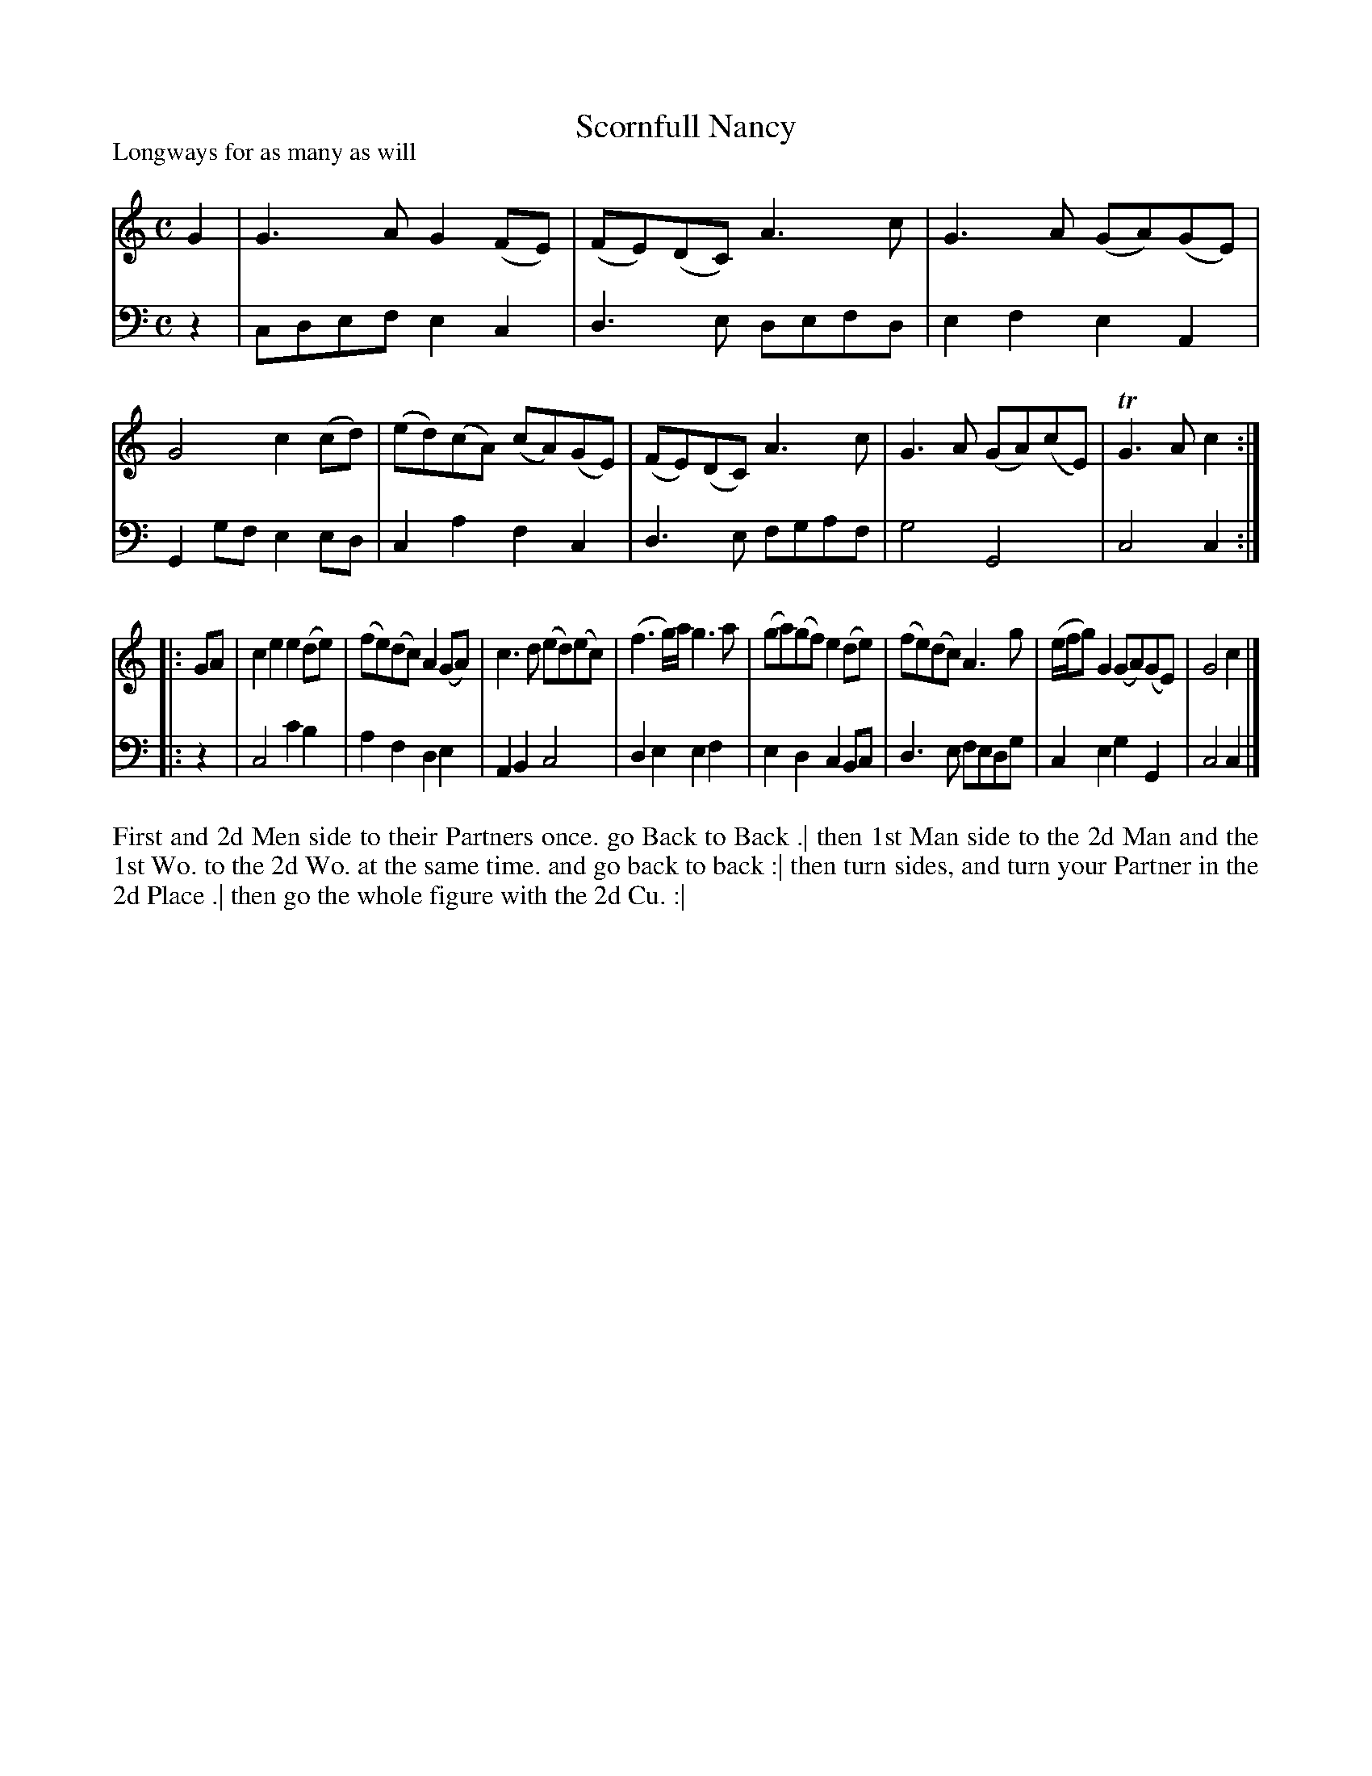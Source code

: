 X: 1040
T: Scornfull Nancy
P: Longways for as many as will
R: reel
B: "Caledonian Country Dances" printed by John Walsh for John Johnson, London
S: http://imslp.org/wiki/Caledonian_Country_Dances_with_a_Thorough_Bass_(Various)
Z: 2013 John Chambers <jc:trillian.mit.edu>
N: 2nd part has initial repeat but no final repeat.
M: C
L: 1/8
K: C
% - - - - - - - - - - - - - - - - - - - - - - - - -
V: 1
G2 |\
G3A G2(FE) | (FE)(DC) A3c | G3A (GA)(GE) | G4 c2(cd) |\
(ed)(cA) (cA)(GE) | (FE)(DC) A3c | G3A (GA)(cE) | TG3A c2 :|
|: GA |\
c2e2 e2(de) | (fe)(dc) A2(GA) | c3d (ed)(ec) | (f3g/)a/ g3a |\
(ga)(gf) e2(de) | (fe)(dc) A3g | (e/f/g) G2 (GA)(GE) | G4 c2 |]
% - - - - - - - - - - - - - - - - - - - - - - - - -
V: 2 clef=bass middle=d
z2 |\
cdef e2c2 | d3e defd | e2f2 e2A2 | G2gf e2ed |\
c2a2 f2c2 | d3e fgaf | g4 G4 | c4 c2 :|
|: z2 |\
c4 c'2b2 | a2f2 d2e2 | A2B2 c4 | d2e2 e2f2 |\
e2d2 c2Bc |  d3e fedg | c2e2 g2G2 | c4 c2 |]
% - - - - - - - - - - - - - - - - - - - - - - - - -
%%begintext align
First and 2d Men side to their Partners once. go Back to Back .|
then 1st Man side to the 2d Man and the 1st Wo. to the 2d Wo. at the same time. and go back to back :|
then turn sides, and turn your Partner in the 2d Place .|
then go the whole figure with the 2d Cu. :|
%%endtext
